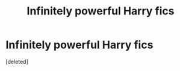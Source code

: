 #+TITLE: Infinitely powerful Harry fics

* Infinitely powerful Harry fics
:PROPERTIES:
:Score: 1
:DateUnix: 1622357583.0
:DateShort: 2021-May-30
:FlairText: Request
:END:
[deleted]


